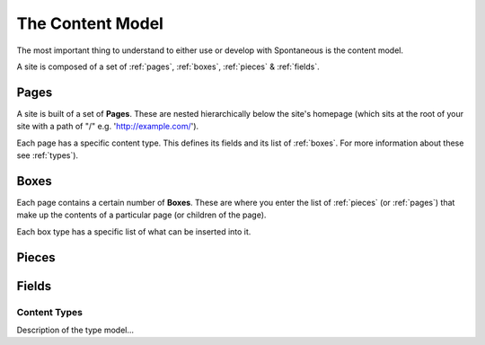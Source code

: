 .. _content-model:

The Content Model
=================

The most important thing to understand to either use or develop with
Spontaneous is the content model.


.. image:: ../../figures/content-model.svg
   :width: 100%


A site is composed of a set of :ref:`pages`, :ref:`boxes`, :ref:`pieces` &
:ref:`fields`.

.. _pages:

Pages
^^^^^

A site is built of a set of **Pages**. These are nested hierarchically below the
site's homepage (which sits at the root of your site with a path of "/" e.g.
'http://example.com/').

Each page has a specific content type. This defines its fields and its list of
:ref:`boxes`. For more information about these see
:ref:`types`).


.. _boxes:

Boxes
^^^^^

Each page contains a certain number of **Boxes**. These are where you enter the
list of :ref:`pieces` (or :ref:`pages`) that make up the contents of a particular
page (or children of the page).

Each box type has a specific list of what can be inserted into it.

.. _pieces:

Pieces
^^^^^^

.. _fields:

Fields
^^^^^^



.. _types:

Content Types
-------------



Description of the type model...


